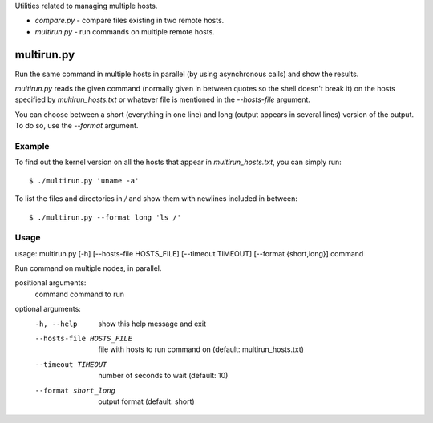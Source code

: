 Utilities related to managing multiple hosts.

* `compare.py` - compare files existing in two remote hosts.
* `multirun.py` - run commands on multiple remote hosts.

multirun.py
===========

Run the same command in multiple hosts in parallel (by using
asynchronous calls) and show the results.

`multirun.py` reads the given command (normally given in between
quotes so the shell doesn't break it) on the hosts specified by
`multirun_hosts.txt` or whatever file is mentioned in the
`--hosts-file` argument.

You can choose between a short (everything in one line) and long
(output appears in several lines) version of the output. To do so, use
the `--format` argument.

Example
-------

To find out the kernel version on all the hosts that appear in
`multirun_hosts.txt`, you can simply run::

  $ ./multirun.py 'uname -a'

To list the files and directories in `/` and show them with newlines
included in between::

  $ ./multirun.py --format long 'ls /'

Usage
-----

usage: multirun.py [-h] [--hosts-file HOSTS_FILE] [--timeout TIMEOUT] [--format {short,long}] command

Run command on multiple nodes, in parallel.

positional arguments:
  command               command to run

optional arguments:
  -h, --help                show this help message and exit
  --hosts-file HOSTS_FILE   file with hosts to run command on (default:  multirun_hosts.txt)
  --timeout TIMEOUT         number of seconds to wait (default: 10)
  --format short_long       output format (default: short)

